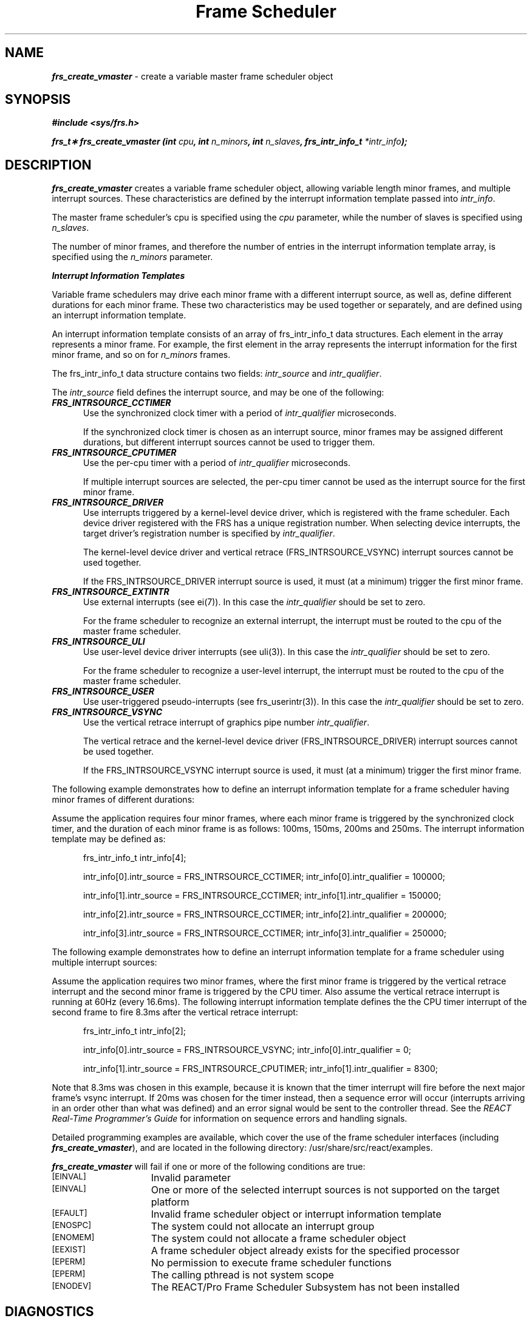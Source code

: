 '\"! tbl | mmdoc
'\"macro stdmacro
.TH "Frame Scheduler" 3
.SH NAME
\f4frs_create_vmaster\f1 \- create a variable master frame scheduler object
.Op c p a
.SH SYNOPSIS
\f4#include <sys/frs.h>\f1
.PP
\f4frs_t\(** frs_create_vmaster (int \f2cpu\fP, int \f2n_minors\fP, int \f2n_slaves\fP, frs_intr_info_t \f2*intr_info\fP);\f1
.fi
.SH DESCRIPTION
\f4frs_create_vmaster\fP creates a variable frame scheduler object, allowing
variable length minor frames, and multiple interrupt sources. These
characteristics are defined by the interrupt information template passed
into \f2intr_info\fP. 
.P
The master frame scheduler's cpu is specified using the \f2cpu\fP parameter,
while the number of slaves is specified using \f2n_slaves\fP.
.P
The number of minor frames, and therefore the number of entries in the
interrupt information template array, is specified using the \f2n_minors\fP
parameter.
.P
\f4Interrupt Information Templates\fP
.P
Variable frame schedulers may drive each minor frame with a different interrupt
source, as well as, define different durations for each minor frame. These
two characteristics may be used together or separately, and are defined using
an interrupt information template.
.P
An interrupt information template consists of an array of frs_intr_info_t data
structures. Each element in the array represents a minor frame.  For example,
the first element in the array represents the interrupt information for the
first minor frame, and so on for \f2n_minors\fP frames.
.P
The frs_intr_info_t data structure contains two fields:
\f2intr_source\fP and \f2intr_qualifier\fP.
.P
The \f2intr_source\fP field defines the interrupt source, and may be one of
the following:
.PP
.TP 5
\f4FRS_INTRSOURCE_CCTIMER\fP
Use the synchronized clock timer with a period of \f2intr_qualifier\fP
microseconds.
.sp
If the synchronized clock timer is chosen as an interrupt source,
minor frames may be assigned different durations,
but different interrupt sources cannot be used to trigger them.
.TP
\f4FRS_INTRSOURCE_CPUTIMER\fP
Use the per-cpu timer with a period of \f2intr_qualifier\fP
microseconds.
.sp
If multiple interrupt sources are selected, the per-cpu timer cannot
be used as the interrupt source for the first minor frame. 
.TP
\f4FRS_INTRSOURCE_DRIVER\fP
Use interrupts triggered by a kernel-level device driver, which is registered
with the frame scheduler. Each device driver registered with the FRS has a
unique registration number.  When selecting device interrupts, the
target driver's registration number is specified
by \f2intr_qualifier\fP.
.sp
The kernel-level device driver and vertical retrace (FRS_INTRSOURCE_VSYNC)
interrupt sources cannot be used together.
.sp
If the FRS_INTRSOURCE_DRIVER interrupt source
is used, it must (at a minimum) trigger the first minor frame.
.TP
\f4FRS_INTRSOURCE_EXTINTR\fP
Use external interrupts (see ei(7)).
In this case the \f2intr_qualifier\fP should be set to zero.
.sp
For the frame scheduler to recognize an external interrupt, the interrupt
must be routed to the cpu of the master frame scheduler.
.TP
\f4FRS_INTRSOURCE_ULI\fP
Use user-level device driver interrupts (see uli(3)).
In this case the \f2intr_qualifier\fP should be set to zero.
.sp
For the frame scheduler to recognize a user-level interrupt, the interrupt
must be routed to the cpu of the master frame scheduler.
.TP
\f4FRS_INTRSOURCE_USER\fP
Use user-triggered pseudo-interrupts (see frs_userintr(3)).
In this case the \f2intr_qualifier\fP should be set to zero.
.TP
\f4FRS_INTRSOURCE_VSYNC\fP
Use the vertical retrace interrupt of graphics pipe number \f2intr_qualifier\fP.
.sp
The vertical retrace and the kernel-level device driver
(FRS_INTRSOURCE_DRIVER) interrupt sources cannot be used together.
.sp
If the FRS_INTRSOURCE_VSYNC interrupt source
is used, it must (at a minimum) trigger the first minor frame.
.P
The following example demonstrates how to define an interrupt information
template for a frame scheduler having minor frames of different durations:
.P
Assume the application requires four minor frames, where each
minor frame is triggered by the synchronized clock timer, and the duration
of each minor frame is as follows: 100ms, 150ms, 200ms and 250ms.
The interrupt information template may be defined as:
.RS 0.5i
.PP
frs_intr_info_t intr_info[4];
.PP
intr_info[0].intr_source    = FRS_INTRSOURCE_CCTIMER;
intr_info[0].intr_qualifier = 100000;
.PP
intr_info[1].intr_source    = FRS_INTRSOURCE_CCTIMER;
intr_info[1].intr_qualifier = 150000;
.PP
intr_info[2].intr_source    = FRS_INTRSOURCE_CCTIMER;
intr_info[2].intr_qualifier = 200000;
.PP
intr_info[3].intr_source    = FRS_INTRSOURCE_CCTIMER;
intr_info[3].intr_qualifier = 250000;
.RE
.PP
The following example demonstrates how to define an interrupt information
template for a frame scheduler using multiple interrupt sources:
.P
Assume the application requires two minor frames, where the first minor
frame is triggered by the vertical retrace interrupt and the second minor
frame is triggered by the CPU timer.  Also assume the vertical retrace
interrupt is running at 60Hz (every 16.6ms).  The following interrupt
information template defines the the CPU timer interrupt of the second
frame to fire 8.3ms after the vertical retrace interrupt:
.RS 0.5i
.PP
frs_intr_info_t intr_info[2];
.PP
intr_info[0].intr_source    = FRS_INTRSOURCE_VSYNC;
intr_info[0].intr_qualifier = 0;
.PP
intr_info[1].intr_source    = FRS_INTRSOURCE_CPUTIMER;
intr_info[1].intr_qualifier = 8300;
.RE
.P
Note that 8.3ms was chosen in this example, because it is known that the
timer interrupt will fire before the next major frame's vsync interrupt.
If 20ms was chosen for the timer instead, then a sequence error will occur
(interrupts arriving in an order other than what was defined) and an error
signal would be sent to the controller thread. See the
\f2REACT Real-Time Programmer's Guide\fP for information on sequence errors
and handling signals. 
.P
Detailed programming examples are available, which cover the use
of the frame scheduler interfaces (including \f4frs_create_vmaster\fP),
and are located in the following directory: /usr/share/src/react/examples.
.P
\f4frs_create_vmaster\fP will fail if one or more of the following
conditions are true:
.TP 15
.SM
\%[EINVAL]
Invalid parameter
.TP 15
.SM
\%[EINVAL]
One or more of the selected interrupt sources is not supported on
the target platform 
.TP 15
.SM
\%[EFAULT]
Invalid frame scheduler object or interrupt information template
.TP 15
.SM
\%[ENOSPC]
The system could not allocate an interrupt group
.TP 15
.SM
\%[ENOMEM]
The system could not allocate a frame scheduler object
.TP 15
.SM
\%[EEXIST]
A frame scheduler object already exists for the specified processor
.TP 15
.SM
\%[EPERM]
No permission to execute frame scheduler functions
.TP 15
.SM
\%[EPERM]
The calling pthread is not system scope
.TP 15
.SM
\%[ENODEV]
The REACT/Pro Frame Scheduler Subsystem has not been installed
.P
.SH "DIAGNOSTICS"
Upon successful completion, a pointer to a Frame Scheduler object is
returned.  Otherwise, NULL is returned and errno is set to indicate the
error.
.SH "SEE ALSO"
\f4frs_create_master\f1(3),
\f4frs_create_slave\f1(3),
\f4frs_destroy\f1(3),
\f4frs_start\f1(3),
\f4frs_enqueue\f1(3),
\f4frs_pthread_enqueue\f1(3),
\f4frs_setattr\f1(3)
.P
The REACT Real-Time Programmer's Guide (insight(1)) covers Frame Scheduler
principles and usage in detail.

